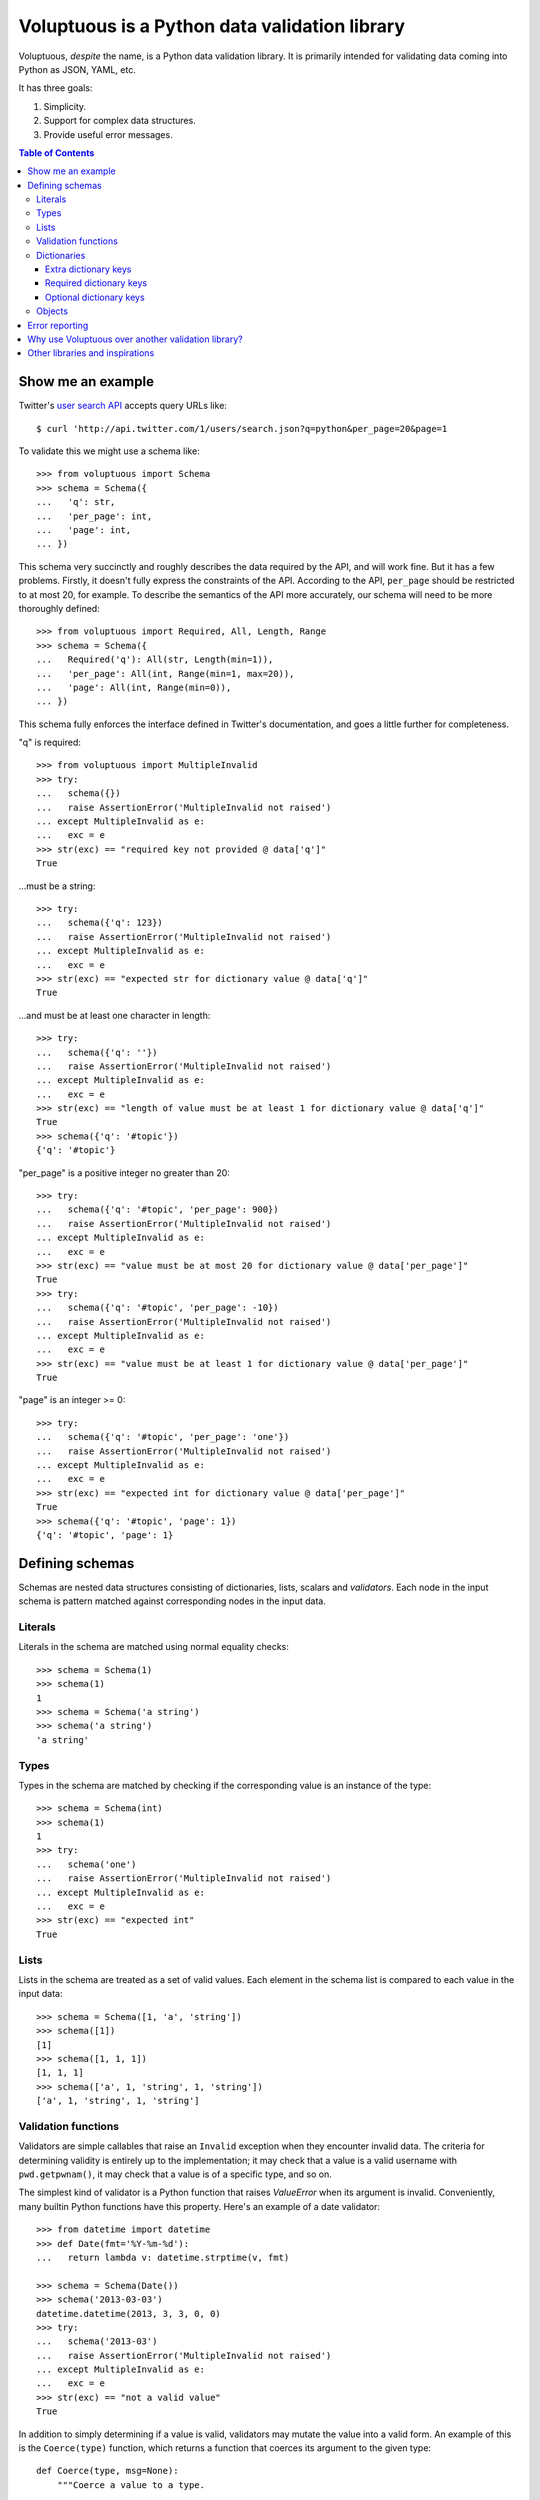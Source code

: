 Voluptuous is a Python data validation library
==============================================

.. image:: https://secure.travis-ci.org/alecthomas/voluptuous.png?branch=master
  :target: https://travis-ci.org/alecthomas/voluptuous

Voluptuous, *despite* the name, is a Python data validation library. It is
primarily intended for validating data coming into Python as JSON, YAML,
etc.

It has three goals:

1. Simplicity.
2. Support for complex data structures.
3. Provide useful error messages.

.. contents:: Table of Contents

Show me an example
------------------
Twitter's `user search API
<http://apiwiki.twitter.com/Twitter-REST-API-Method:-users-search>`_ accepts
query URLs like::

  $ curl 'http://api.twitter.com/1/users/search.json?q=python&per_page=20&page=1

To validate this we might use a schema like::

  >>> from voluptuous import Schema
  >>> schema = Schema({
  ...   'q': str,
  ...   'per_page': int,
  ...   'page': int,
  ... })

This schema very succinctly and roughly describes the data required by the API,
and will work fine. But it has a few problems. Firstly, it doesn't fully
express the constraints of the API. According to the API, ``per_page`` should
be restricted to at most 20, for example. To describe the semantics of the API
more accurately, our schema will need to be more thoroughly defined::

  >>> from voluptuous import Required, All, Length, Range
  >>> schema = Schema({
  ...   Required('q'): All(str, Length(min=1)),
  ...   'per_page': All(int, Range(min=1, max=20)),
  ...   'page': All(int, Range(min=0)),
  ... })

This schema fully enforces the interface defined in Twitter's documentation,
and goes a little further for completeness.

"q" is required::

  >>> from voluptuous import MultipleInvalid
  >>> try:
  ...   schema({})
  ...   raise AssertionError('MultipleInvalid not raised')
  ... except MultipleInvalid as e:
  ...   exc = e
  >>> str(exc) == "required key not provided @ data['q']"
  True

...must be a string::

  >>> try:
  ...   schema({'q': 123})
  ...   raise AssertionError('MultipleInvalid not raised')
  ... except MultipleInvalid as e:
  ...   exc = e
  >>> str(exc) == "expected str for dictionary value @ data['q']"
  True

...and must be at least one character in length::

  >>> try:
  ...   schema({'q': ''})
  ...   raise AssertionError('MultipleInvalid not raised')
  ... except MultipleInvalid as e:
  ...   exc = e
  >>> str(exc) == "length of value must be at least 1 for dictionary value @ data['q']"
  True
  >>> schema({'q': '#topic'})
  {'q': '#topic'}

"per_page" is a positive integer no greater than 20::

  >>> try:
  ...   schema({'q': '#topic', 'per_page': 900})
  ...   raise AssertionError('MultipleInvalid not raised')
  ... except MultipleInvalid as e:
  ...   exc = e
  >>> str(exc) == "value must be at most 20 for dictionary value @ data['per_page']"
  True
  >>> try:
  ...   schema({'q': '#topic', 'per_page': -10})
  ...   raise AssertionError('MultipleInvalid not raised')
  ... except MultipleInvalid as e:
  ...   exc = e
  >>> str(exc) == "value must be at least 1 for dictionary value @ data['per_page']"
  True

"page" is an integer >= 0::

  >>> try:
  ...   schema({'q': '#topic', 'per_page': 'one'})
  ...   raise AssertionError('MultipleInvalid not raised')
  ... except MultipleInvalid as e:
  ...   exc = e
  >>> str(exc) == "expected int for dictionary value @ data['per_page']"
  True
  >>> schema({'q': '#topic', 'page': 1})
  {'q': '#topic', 'page': 1}

Defining schemas
----------------
Schemas are nested data structures consisting of dictionaries, lists,
scalars and *validators*. Each node in the input schema is pattern matched
against corresponding nodes in the input data.

Literals
~~~~~~~~
Literals in the schema are matched using normal equality checks::

  >>> schema = Schema(1)
  >>> schema(1)
  1
  >>> schema = Schema('a string')
  >>> schema('a string')
  'a string'

Types
~~~~~
Types in the schema are matched by checking if the corresponding value is an
instance of the type::

  >>> schema = Schema(int)
  >>> schema(1)
  1
  >>> try:
  ...   schema('one')
  ...   raise AssertionError('MultipleInvalid not raised')
  ... except MultipleInvalid as e:
  ...   exc = e
  >>> str(exc) == "expected int"
  True


Lists
~~~~~
Lists in the schema are treated as a set of valid values. Each element in the
schema list is compared to each value in the input data::

  >>> schema = Schema([1, 'a', 'string'])
  >>> schema([1])
  [1]
  >>> schema([1, 1, 1])
  [1, 1, 1]
  >>> schema(['a', 1, 'string', 1, 'string'])
  ['a', 1, 'string', 1, 'string']

Validation functions
~~~~~~~~~~~~~~~~~~~~
Validators are simple callables that raise an ``Invalid`` exception when they
encounter invalid data. The criteria for determining validity is entirely up to
the implementation; it may check that a value is a valid username with
``pwd.getpwnam()``, it may check that a value is of a specific type, and so on.

The simplest kind of validator is a Python function that raises `ValueError`
when its argument is invalid. Conveniently, many builtin Python functions have
this property. Here's an example of a date validator::

  >>> from datetime import datetime
  >>> def Date(fmt='%Y-%m-%d'):
  ...   return lambda v: datetime.strptime(v, fmt)

  >>> schema = Schema(Date())
  >>> schema('2013-03-03')
  datetime.datetime(2013, 3, 3, 0, 0)
  >>> try:
  ...   schema('2013-03')
  ...   raise AssertionError('MultipleInvalid not raised')
  ... except MultipleInvalid as e:
  ...   exc = e
  >>> str(exc) == "not a valid value"
  True

In addition to simply determining if a value is valid, validators may mutate
the value into a valid form. An example of this is the ``Coerce(type)``
function, which returns a function that coerces its argument to the given
type::

  def Coerce(type, msg=None):
      """Coerce a value to a type.

      If the type constructor throws a ValueError, the value will be marked as
      Invalid.
      """
      def f(v):
          try:
              return type(v)
          except ValueError:
              raise Invalid(msg or ('expected %s' % type.__name__))
      return f

This example also shows a common idiom where an optional human-readable
message can be provided. This can vastly improve the usefulness of the
resulting error messages.

.. _extra:

Dictionaries
~~~~~~~~~~~~
Each key-value pair in a schema dictionary is validated against each key-value
pair in the corresponding data dictionary::

  >>> schema = Schema({1: 'one', 2: 'two'})
  >>> schema({1: 'one'})
  {1: 'one'}

Extra dictionary keys
`````````````````````
By default any additional keys in the data, not in the schema will trigger
exceptions::

  >>> schema = Schema({2: 3})
  >>> try:
  ...   schema({1: 2, 2: 3})
  ...   raise AssertionError('MultipleInvalid not raised')
  ... except MultipleInvalid as e:
  ...   exc = e
  >>> str(exc) == "extra keys not allowed @ data[1]"
  True

This behaviour can be altered on a per-schema basis with ``Schema(..., extra=True)``::

  >>> schema = Schema({2: 3}, extra=True)
  >>> schema({1: 2, 2: 3})
  {1: 2, 2: 3}

It can also be overridden per-dictionary by using the catch-all marker token
``extra`` as a key::

  >>> from voluptuous import Extra
  >>> schema = Schema({1: {Extra: object}})
  >>> schema({1: {'foo': 'bar'}})
  {1: {'foo': 'bar'}}

Required dictionary keys
````````````````````````
By default, keys in the schema are not required to be in the data::

  >>> schema = Schema({1: 2, 3: 4})
  >>> schema({3: 4})
  {3: 4}

Similarly to how extra_ keys work, this behaviour can be overridden per-schema::

  >>> schema = Schema({1: 2, 3: 4}, required=True)
  >>> try:
  ...   schema({3: 4})
  ...   raise AssertionError('MultipleInvalid not raised')
  ... except MultipleInvalid as e:
  ...   exc = e
  >>> str(exc) == "required key not provided @ data[1]"
  True

And per-key, with the marker token ``Required(key)``::

  >>> schema = Schema({Required(1): 2, 3: 4})
  >>> try:
  ...   schema({3: 4})
  ...   raise AssertionError('MultipleInvalid not raised')
  ... except MultipleInvalid as e:
  ...   exc = e
  >>> str(exc) == "required key not provided @ data[1]"
  True
  >>> schema({1: 2})
  {1: 2}

Optional dictionary keys
````````````````````````
If a schema has ``required=True``, keys may be individually marked as optional
using the marker token ``Optional(key)``::

  >>> from voluptuous import Optional
  >>> schema = Schema({1: 2, Optional(3): 4}, required=True)
  >>> try:
  ...   schema({})
  ...   raise AssertionError('MultipleInvalid not raised')
  ... except MultipleInvalid as e:
  ...   exc = e
  >>> str(exc) == "required key not provided @ data[1]"
  True
  >>> schema({1: 2})
  {1: 2}
  >>> try:
  ...   schema({1: 2, 4: 5})
  ...   raise AssertionError('MultipleInvalid not raised')
  ... except MultipleInvalid as e:
  ...   exc = e
  >>> str(exc) == "extra keys not allowed @ data[4]"
  True

  >>> schema({1: 2, 3: 4})
  {1: 2, 3: 4}

Objects
~~~~~~~
Each key-value pair in a schema dictionary is validated against each
attribute-value pair in the corresponding object::

  >>> from voluptuous import Object
  >>> class Structure(object):
  ...     def __init__(self, q=None):
  ...         self.q = q
  ...     def __repr__(self):
  ...         return '<Structure(q={0.q!r})>'.format(self)
  ...
  >>> schema = Schema(Object({'q': 'one'}, cls=Structure))
  >>> schema(Structure(q='one'))
  <Structure(q='one')>

Error reporting
---------------
Validators must throw an ``Invalid`` exception if invalid data is passed to
them. All other exceptions are treated as errors in the validator and will not
be caught.

Each ``Invalid`` exception has an associated ``path`` attribute representing
the path in the data structure to our currently validating value. This is used
during error reporting, but also during matching to determine whether an error
should be reported to the user or if the next match should be attempted. This
is determined by comparing the depth of the path where the check is, to the
depth of the path where the error occurred. If the error is more than one level
deeper, it is reported.

The upshot of this is that *matching is depth-first and fail-fast*.

To illustrate this, here is an example schema::

  >>> schema = Schema([[2, 3], 6])

Each value in the top-level list is matched depth-first in-order. Given input
data of ``[[6]]``, the inner list will match the first element of the schema,
but the literal ``6`` will not match any of the elements of that list. This
error will be reported back to the user immediately. No backtracking is
attempted::

  >>> try:
  ...   schema([[6]])
  ...   raise AssertionError('MultipleInvalid not raised')
  ... except MultipleInvalid as e:
  ...   exc = e
  >>> str(exc) == "invalid list value @ data[0][0]"
  True

If we pass the data ``[6]``, the ``6`` is not a list type and so will not
recurse into the first element of the schema. Matching will continue on to the
second element in the schema, and succeed::

  >>> schema([6])
  [6]

Why use Voluptuous over another validation library?
---------------------------------------------------
**Validators are simple callables**
  No need to subclass anything, just use a function.

**Errors are simple exceptions.**
  A validator can just ``raise Invalid(msg)`` and expect the user to get useful
  messages.

**Schemas are basic Python data structures.**
  Should your data be a dictionary of integer keys to strings?  ``{int: str}``
  does what you expect. List of integers, floats or strings? ``[int, float, str]``.

**Designed from the ground up for validating more than just forms.**
  Nested data structures are treated in the same way as any other type. Need a
  list of dictionaries? ``[{}]``

**Consistency.**
  Types in the schema are checked as types. Values are compared as values.
  Callables are called to validate. Simple.

Other libraries and inspirations
--------------------------------
Voluptuous is heavily inspired by `Validino
<http://code.google.com/p/validino/>`_, and to a lesser extent, `jsonvalidator
<http://code.google.com/p/jsonvalidator/>`_ and `json_schema
<http://blog.sendapatch.se/category/json_schema.html>`_.

I greatly prefer the light-weight style promoted by these libraries to the
complexity of libraries like FormEncode.

